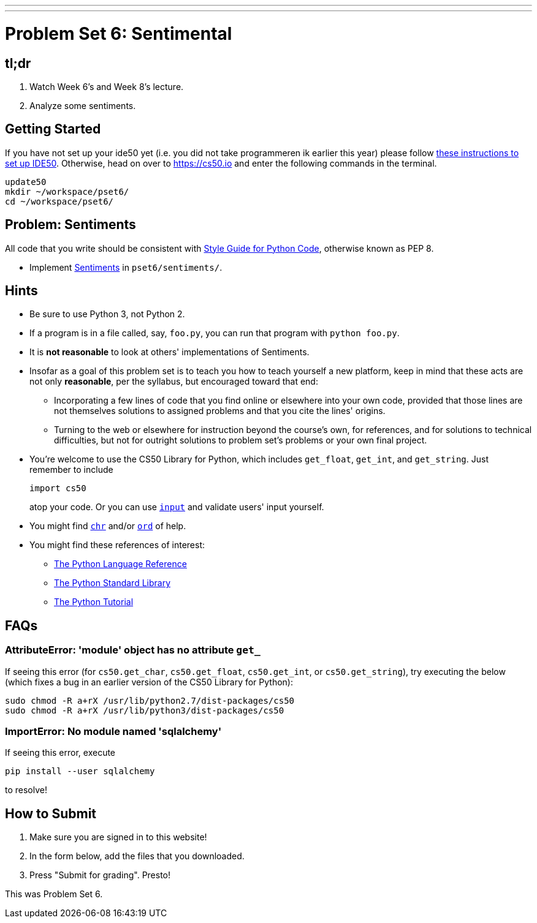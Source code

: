 ---
---
:skip-front-matter:

= Problem Set 6: Sentimental

== tl;dr

. Watch Week 6's and Week 8's lecture.
. Analyze some sentiments.

== Getting Started

If you have not set up your ide50 yet (i.e. you did not take programmeren ik earlier this year) please follow  link:/recourses/ide50[these instructions to set up IDE50]. Otherwise, head on over to https://cs50.io and enter the following commands in the terminal.

[source]
----
update50
mkdir ~/workspace/pset6/
cd ~/workspace/pset6/
----

== Problem: Sentiments

All code that you write should be consistent with https://www.python.org/dev/peps/pep-0008/[Style Guide for Python Code], otherwise known as PEP 8.

* Implement link:/problems/sentiments[Sentiments] in `pset6/sentiments/`.

== Hints

* Be sure to use Python 3, not Python 2.
* If a program is in a file called, say, `foo.py`, you can run that program with `python foo.py`.
* It is *not reasonable* to look at others' implementations of Sentiments.
* Insofar as a goal of this problem set is to teach you how to teach yourself a new platform, keep in mind that these acts are not only *reasonable*, per the syllabus, but encouraged toward that end:
** Incorporating a few lines of code that you find online or elsewhere into your own code, provided that those lines are not themselves solutions to assigned problems and that you cite the lines' origins.
** Turning to the web or elsewhere for instruction beyond the course's own, for references, and for solutions to technical difficulties, but not for outright solutions to problem set's problems or your own final project.
* You're welcome to use the CS50 Library for Python, which includes `get_float`, `get_int`, and `get_string`. Just remember to include
+
[source]
import cs50
+
atop your code. Or you can use https://docs.python.org/3/library/functions.html#input[`input`] and validate users' input yourself.
* You might find https://docs.python.org/3/library/functions.html#chr[`chr`] and/or https://docs.python.org/3/library/functions.html#ord[`ord`] of help.
* You might find these references of interest:
** https://docs.python.org/3/reference/index.html[The Python Language Reference]
** https://docs.python.org/3/library/[The Python Standard Library]
** https://docs.python.org/3/tutorial/index.html[The Python Tutorial]

== FAQs

=== AttributeError: 'module' object has no attribute `get_`

If seeing this error (for `cs50.get_char`, `cs50.get_float`, `cs50.get_int`, or `cs50.get_string`), try executing the below (which fixes a bug in an earlier version of the CS50 Library for Python):

[source]
----
sudo chmod -R a+rX /usr/lib/python2.7/dist-packages/cs50
sudo chmod -R a+rX /usr/lib/python3/dist-packages/cs50
----

=== ImportError: No module named 'sqlalchemy'

If seeing this error, execute

[source]
----
pip install --user sqlalchemy
----

to resolve!

== How to Submit

. Make sure you are signed in to this website!
. In the form below, add the files that you downloaded.
. Press "Submit for grading". Presto!

This was Problem Set 6.
